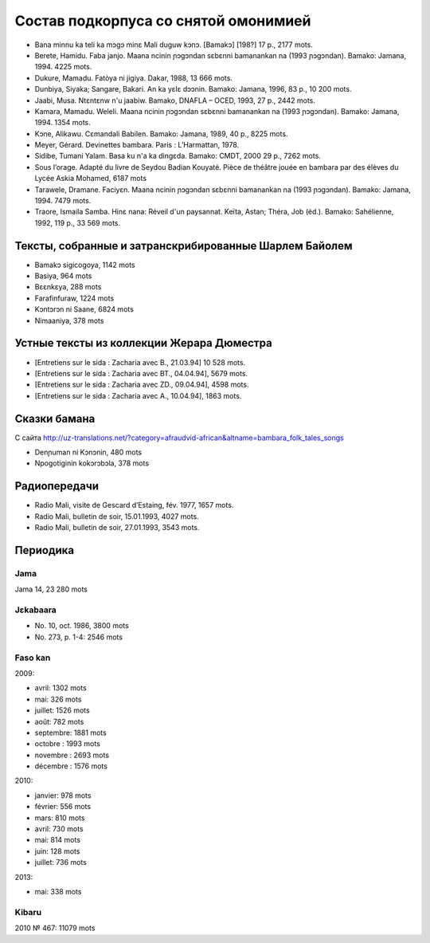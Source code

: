 ﻿Состав подкорпуса со снятой омонимией
~~~~~~~~~~~~~~~~~~~~~~~~~~~~~~~~~~~~~

- Bana minnu ka teli ka mɔgɔ minɛ Mali duguw kɔnɔ. [Bamakɔ] [198?] 17 p., 2177 mots.
- Berete, Hamidu. Faba janjo. Maana ncinin ɲɔgɔndan sɛbɛnni bamanankan na (1993 ɲɔgɔndan). Bamako: Jamana, 1994. 4225 mots.
- Dukure, Mamadu. Fatòya ni jigiya. Dakar, 1988, 13 666 mots.
- Dunbiya, Siyaka; Sangare, Bakari. An ka yɛlɛ dɔɔnin. Bamako: Jamana, 1996, 83 p., 10 200 mots.
- Jaabi, Musa. Ntɛntɛnw n'u jaabiw. Bamako, DNAFLA – OCED, 1993, 27 p., 2442 mots.
- Kamara, Mamadu. Weleli. Maana ncinin ɲɔgɔndan sɛbɛnni bamanankan na (1993 ɲɔgɔndan). Bamako: Jamana, 1994. 1354 mots.
- Kɔne, Alikawu. Cɛmandali Babilen. Bamako: Jamana, 1989, 40 p., 8225 mots.
- Meyer, Gérard. Devinettes bambara. Paris : L’Harmattan, 1978.
- Sidibe, Tumani Yalam. Basa ku n'a ka dingɛda. Bamako: CMDT, 2000 29 p., 7262 mots.
- Sous l’orage. Adapté du livre de Seydou Badian Kouyaté. Pièce de théâtre jouée en bambara par des élèves du Lycée Askia Mohamed, 6187 mots
- Tarawele, Dramane. Faciyɛn. Maana ncinin ɲɔgɔndan sɛbɛnni bamanankan na (1993 ɲɔgɔndan). Bamako: Jamana, 1994. 7479 mots.
- Traore, Ismaila Samba. Hinɛ nana: Réveil d'un paysannat. Keïta, Astan; Théra, Job (éd.). Bamako: Sahélienne, 1992, 119 p., 33 569 mots.

Тексты, собранные и затранскрибированные Шарлем Байолем
-------------------------------------------------------

- Bamakɔ sigicogoya, 1142 mots
- Basiya, 964 mots
- Bɛɛnkɛya, 288 mots
- Farafinfuraw, 1224 mots
- Kɔntɔrɔn ni Saane, 6824 mots
- Nimaaniya, 378 mots

Устные тексты из коллекции Жерара Дюместра
------------------------------------------------

- [Entretiens sur le sida : Zacharia avec B., 21.03.94] 10 528 mots.
- [Entretiens sur le sida : Zacharia avec BT., 04.04.94], 5679 mots.
- [Entretiens sur le sida : Zacharia avec ZD., 09.04.94], 4598 mots.
- [Entretiens sur le sida : Zacharia avec A., 10.04.94], 1863 mots.

Сказки бамана 
-------------

С сайта http://uz-translations.net/?category=afraudvid-african&altname=bambara_folk_tales_songs

- Denɲuman ni Kɔnɔnin, 480 mots
- Npogotiginin kokɔrɔbɔla, 378 mots

Радиопередачи
-------------

- Radio Mali, visite de Gescard d’Estaing, fév. 1977, 1657 mots.
- Radio Mali, bulletin de soir, 15.01.1993, 4027 mots.
- Radio Mali, bulletin de soir, 27.01.1993, 3543 mots.

Периодика
---------


Jama
....

Jama 14, 23 280 mots

Jɛkabaara
.........

- No. 10, oct. 1986, 3800 mots
- No. 273, p. 1-4: 2546 mots

Faso kan
........

2009:

- avril: 1302 mots
- mai: 326 mots
- juillet: 1526 mots
- août: 782 mots
- septembre: 1881 mots
- octobre : 1993 mots
- novembre : 2693 mots
- décembre : 1576 mots

2010:

- janvier: 978 mots
- février: 556 mots
- mars: 810 mots
- avril: 730 mots
- mai: 814 mots
- juin: 128 mots
- juillet: 736 mots

2013:

- mai: 338 mots

Kibaru
......
2010
№ 467: 11079 mots

